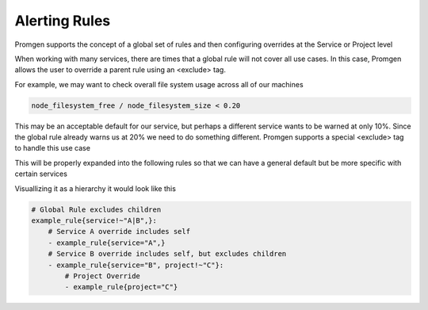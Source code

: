 Alerting Rules
==============

Promgen supports the concept of a global set of rules and then configuring overrides at the
Service or Project level

When working with many services, there are times that a global rule will not cover all use cases.
In this case, Promgen allows the user to override a parent rule using an <exclude> tag.

For example, we may want to check overall file system usage across all of our machines

.. code-block:: none

    node_filesystem_free / node_filesystem_size < 0.20

This may be an acceptable default for our service, but perhaps a different service wants to be warned
at only 10%. Since the global rule already warns us at 20% we need to do something different. Promgen
supports a special <exclude> tag to handle this use case

.. code-block:: none
    :caption: Original Rules

    node_filesystem_free{<exclude>}
        / node_filesystem_size{<exclude>} < 0.20
    node_filesystem_free{service="A", <exclude>}
        / node_filesystem_size{service="A", <exclude>} < 0.10
    node_filesystem_free{service="B"}
        / node_filesystem_size{service="B"} < 0.15


This will be properly expanded into the following rules so that we can have a general default but
be more specific with certain services

.. code-block:: none
    :caption: Expanded Rules

    node_filesystem_free{service=~"A|B"}
        / node_filesystem_size{service=~"A|B"} < 0.20
    node_filesystem_free{service="A",}
        / node_filesystem_size{service="A",} < 0.10
    node_filesystem_free{service="B"}
       / node_filesystem_size{service="B"} < 0.15


Visuallizing it as a hierarchy it would look like this

.. code-block:: yaml

    # Global Rule excludes children
    example_rule{service!~"A|B",}:
        # Service A override includes self
        - example_rule{service="A",}
        # Service B override includes self, but excludes children
        - example_rule{service="B", project!~"C"}:
            # Project Override
            - example_rule{project="C"}
